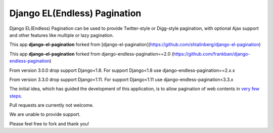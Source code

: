 =============================
Django EL(Endless) Pagination
=============================


Django EL(Endless) Pagination can be used to provide Twitter-style or
Digg-style pagination, with optional Ajax support and other features
like multiple or lazy pagination.

This app **django-el-pagination** forked from [django-el-pagination](https://github.com/shtalinberg/django-el-pagination)


This app **django-el-pagination** forked from django-endless-pagination==2.0 (https://github.com/frankban/django-endless-pagination)

From version 3.0.0 drop support Django<1.8. For support Django<1.8 use django-endless-pagination==2.x.x

From version 3.3.0 drop support Django<1.11. For support Django<1.11 use django-endless-pagination<3.3.x


The initial idea, which has guided the development of this application,
is to allow pagination of web contents in `very few steps
<http://django-el-pagination.readthedocs.org/en/latest/start.html>`_.


Pull requests are currently not welcome.

We are unable to provide support.

Please feel free to fork and thank you!
